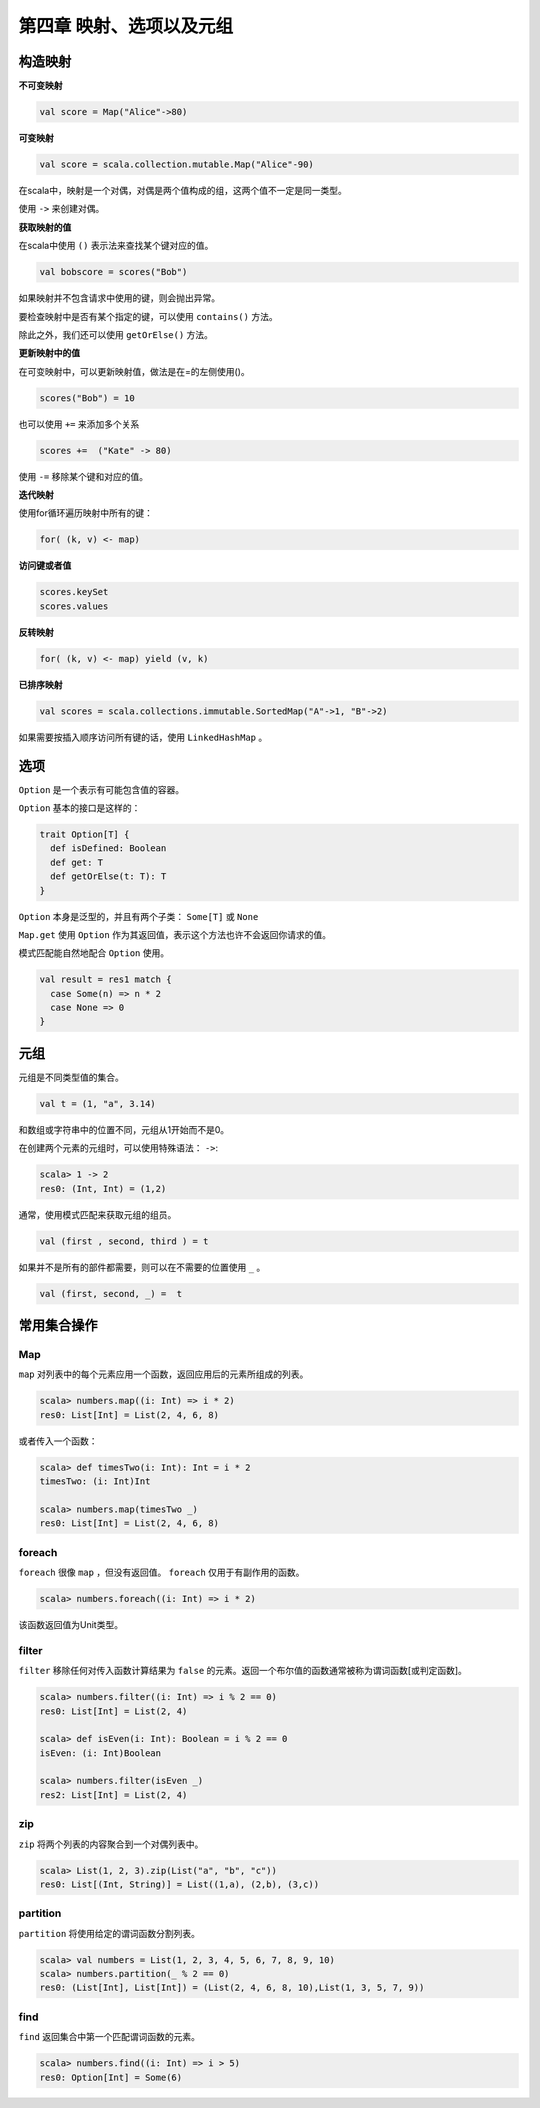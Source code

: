 =======================
第四章 映射、选项以及元组
=======================

---------
构造映射
---------

**不可变映射**

.. code-block:: scala

	val score = Map("Alice"->80)

**可变映射**

.. code-block:: scala

	val score = scala.collection.mutable.Map("Alice"-90)

在scala中，映射是一个对偶，对偶是两个值构成的组，这两个值不一定是同一类型。

使用 ``->`` 来创建对偶。


**获取映射的值**


在scala中使用 ``()`` 表示法来查找某个键对应的值。

.. code-block:: scala

	val bobscore = scores("Bob")

如果映射并不包含请求中使用的键，则会抛出异常。

要检查映射中是否有某个指定的键，可以使用 ``contains()`` 方法。

除此之外，我们还可以使用 ``getOrElse()`` 方法。


**更新映射中的值**



在可变映射中，可以更新映射值，做法是在=的左侧使用()。

.. code-block:: scala

	scores("Bob") = 10


也可以使用 ``+=`` 来添加多个关系

.. code-block:: scala
	
	scores +=  ("Kate" -> 80)

使用 ``-=`` 移除某个键和对应的值。


**迭代映射**

使用for循环遍历映射中所有的键：

.. code-block:: scala
	
	for( (k, v) <- map)

**访问键或者值**


.. code-block:: scala
	
	scores.keySet
	scores.values

**反转映射**

.. code-block:: scala
	
	for( (k, v) <- map) yield (v, k)

**已排序映射**


.. code-block:: scala

	val scores = scala.collections.immutable.SortedMap("A"->1, "B"->2)

如果需要按插入顺序访问所有键的话，使用 ``LinkedHashMap`` 。

----
选项
----

``Option`` 是一个表示有可能包含值的容器。

``Option`` 基本的接口是这样的：

.. code-block:: scala

	trait Option[T] {
	  def isDefined: Boolean
 	  def get: T
 	  def getOrElse(t: T): T
	}

``Option`` 本身是泛型的，并且有两个子类： ``Some[T]``  或  ``None``

``Map.get`` 使用 ``Option`` 作为其返回值，表示这个方法也许不会返回你请求的值。

模式匹配能自然地配合 ``Option`` 使用。

.. code-block:: scala

	val result = res1 match {
	  case Some(n) => n * 2
	  case None => 0
	}

-----
元组
-----

元组是不同类型值的集合。

.. code-block:: scala
	
	val t = (1, "a", 3.14)

和数组或字符串中的位置不同，元组从1开始而不是0。

在创建两个元素的元组时，可以使用特殊语法： ``->``:

.. code-block:: scala

	scala> 1 -> 2
	res0: (Int, Int) = (1,2)

通常，使用模式匹配来获取元组的组员。

.. code-block:: scala
	
	val (first , second, third ) = t

如果并不是所有的部件都需要，则可以在不需要的位置使用 ``_`` 。

.. code-block:: scala
	
	val (first, second, _) =  t

------------
常用集合操作
------------

+++
Map
+++

``map`` 对列表中的每个元素应用一个函数，返回应用后的元素所组成的列表。

.. code-block:: scala

	scala> numbers.map((i: Int) => i * 2)
	res0: List[Int] = List(2, 4, 6, 8)

或者传入一个函数：

.. code-block:: scala

	scala> def timesTwo(i: Int): Int = i * 2
	timesTwo: (i: Int)Int

	scala> numbers.map(timesTwo _)
	res0: List[Int] = List(2, 4, 6, 8)

+++++++
foreach
+++++++

``foreach`` 很像 ``map`` ，但没有返回值。 ``foreach`` 仅用于有副作用的函数。

.. code-block:: scala

	scala> numbers.foreach((i: Int) => i * 2)

该函数返回值为Unit类型。

++++++
filter
++++++

``filter`` 移除任何对传入函数计算结果为 ``false`` 的元素。返回一个布尔值的函数通常被称为谓词函数[或判定函数]。

.. code-block:: scala

	scala> numbers.filter((i: Int) => i % 2 == 0)
	res0: List[Int] = List(2, 4)
	
	scala> def isEven(i: Int): Boolean = i % 2 == 0
	isEven: (i: Int)Boolean

	scala> numbers.filter(isEven _)
	res2: List[Int] = List(2, 4)

+++
zip
+++

``zip`` 将两个列表的内容聚合到一个对偶列表中。

.. code-block:: scala

	scala> List(1, 2, 3).zip(List("a", "b", "c"))
	res0: List[(Int, String)] = List((1,a), (2,b), (3,c))

+++++++++
partition
+++++++++

``partition`` 将使用给定的谓词函数分割列表。

.. code-block:: scala

	scala> val numbers = List(1, 2, 3, 4, 5, 6, 7, 8, 9, 10)
	scala> numbers.partition(_ % 2 == 0)
	res0: (List[Int], List[Int]) = (List(2, 4, 6, 8, 10),List(1, 3, 5, 7, 9))

++++ 
find
++++

``find`` 返回集合中第一个匹配谓词函数的元素。

.. code-block:: scala

	scala> numbers.find((i: Int) => i > 5)
	res0: Option[Int] = Some(6)
